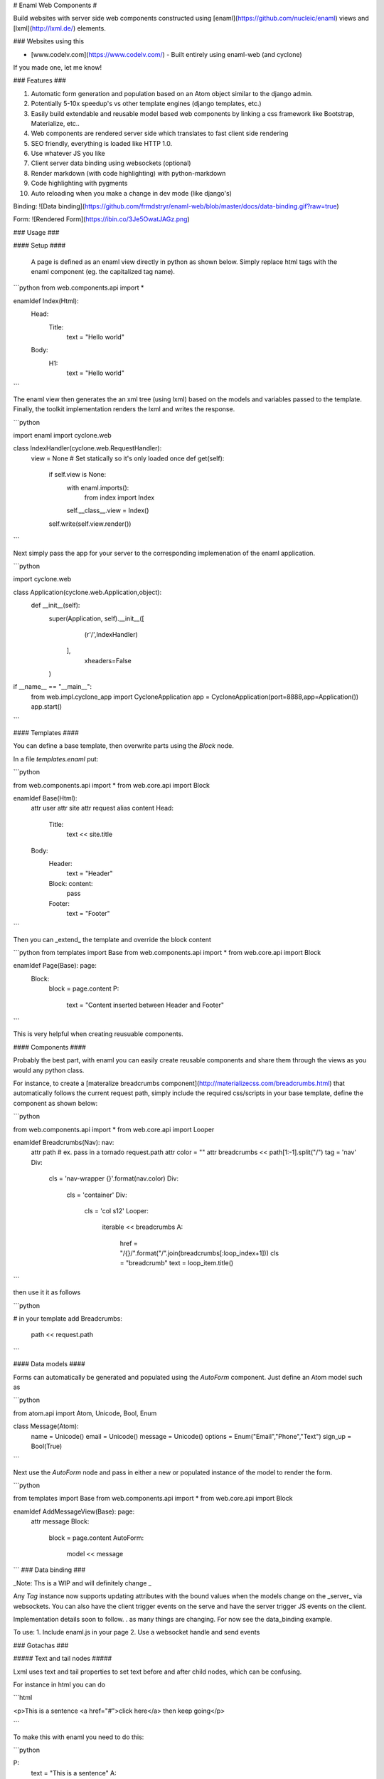 # Enaml Web Components #

Build websites with server side web components constructed using [enaml](https://github.com/nucleic/enaml) views and [lxml](http://lxml.de/) elements.   

### Websites using this

- [www.codelv.com](https://www.codelv.com/) - Built entirely using enaml-web (and cyclone)

If you made one, let me know!


### Features ###

1. Automatic form generation and population based on an Atom object similar to the django admin.
2. Potentially 5-10x speedup's vs other template engines (django templates, etc.)
3. Easily build extendable and reusable model based web components by linking a css framework like Bootstrap, Materialize, etc.. 
4. Web components are rendered server side which translates to fast client side rendering 
5. SEO friendly, everything is loaded like HTTP 1.0.
6. Use whatever JS you like
7. Client server data binding using websockets (optional)
8. Render markdown (with code highlighting) with python-markdown
9. Code highlighting with pygments
10. Auto reloading when you make a change in dev mode (like django's)


Binding:
![Data binding](https://github.com/frmdstryr/enaml-web/blob/master/docs/data-binding.gif?raw=true)

Form:
![Rendered Form](https://ibin.co/3Je5OwatJAGz.png)

### Usage ###


####  Setup ####

 A page is defined as an enaml view directly in python as shown below. Simply replace html tags with the enaml component (eg. the capitalized tag name). 

```python
from web.components.api import *

enamldef Index(Html):
    Head:
        Title:
            text = "Hello world"
    Body:
        H1:
            text = "Hello world"

```

The enaml view then generates the an xml tree (using lxml) based on the models and variables passed to the template. Finally, the toolkit implementation renders the lxml and writes the response.  


```python

import enaml
import cyclone.web

class IndexHandler(cyclone.web.RequestHandler):
    view = None # Set statically so it's only loaded once
    def get(self):
        if self.view is None:
            with enaml.imports():
                from index import Index
            self.__class__.view = Index()
        self.write(self.view.render()) 


```

Next simply pass the app for your server to the corresponding implemenation of the enaml application.

```python

import cyclone.web

class Application(cyclone.web.Application,object):
    def __init__(self):
        super(Application, self).__init__([
                (r'/',IndexHandler) 
           ],
            xheaders=False
        )

if __name__ == "__main__":
    from web.impl.cyclone_app import CycloneApplication
    app = CycloneApplication(port=8888,app=Application())
    app.start()

```

#### Templates ####

You can define a base template, then overwrite parts using the `Block` node.


In a file `templates.enaml` put:

```python

from web.components.api import *
from web.core.api import Block

enamldef Base(Html):
    attr user
    attr site
    attr request
    alias content
    Head:
        Title:
            text << site.title
    Body:
        Header:
            text = "Header"
        Block: content:
            pass
        Footer:
            text = "Footer"

```

Then you can _extend_ the template and override the block content

```python
from templates import Base 
from web.components.api import *
from web.core.api import Block

enamldef Page(Base): page:
    Block:
        block = page.content
        P:
            text = "Content inserted between Header and Footer"

```

This is very helpful when creating reusuable components.

#### Components ####

Probably the best part, with enaml you can easily create reusable components and share them through the views as you would any python class.

For instance, to create a [materalize breadcrumbs component](http://materializecss.com/breadcrumbs.html) that automatically follows the current request path, simply include the required css/scripts in your base template, define the component as shown below:

```python

from web.components.api import *
from web.core.api import Looper

enamldef Breadcrumbs(Nav): nav:
    attr path # ex. pass in a tornado request.path
    attr color = ""
    attr breadcrumbs << path[1:-1].split("/")
    tag = 'nav'
    Div:
        cls = 'nav-wrapper {}'.format(nav.color)
        Div:
            cls = 'container'
            Div:
                cls = 'col s12'
                Looper:
                    iterable << breadcrumbs
                    A:
                        href = "/{}/".format("/".join(breadcrumbs[:loop_index+1]))
                        cls = "breadcrumb"
                        text = loop_item.title()
```

then use it it as follows

```python

# in your template add
Breadcrumbs:
    path << request.path

```

#### Data models ####

Forms can automatically be generated and populated using the  `AutoForm` component. Just define an Atom model such as

```python

from atom.api import Atom, Unicode, Bool, Enum

class Message(Atom):
    name = Unicode()
    email = Unicode()
    message = Unicode()
    options = Enum("Email","Phone","Text")
    sign_up = Bool(True)


``` 

Next use the `AutoForm` node and pass in either a new or populated instance of the model to render the form.

```python

from templates import Base 
from web.components.api import *
from web.core.api import Block


enamldef AddMessageView(Base): page:
    attr message
    Block:
        block = page.content
        AutoForm:
            model << message

```
### Data binding ###

_Note: Ths is a WIP and will definitely change _

Any `Tag` instance now supports updating attributes with the bound values when the models change on the _server_  via websockets.  You can also have the client trigger events on the serve and have the server trigger JS events on the client.  

Implementation details soon to follow. . as many things are changing. For now see the data_binding example.

To use:
1. Include enaml.js in your page
2. Use a websocket handle and send events 



### Gotachas ###

##### Text and tail nodes #####

Lxml uses text and tail properties to set text before and after child nodes, which can be confusing. 

For instance in html you can do

```html

<p>This is a sentence <a href="#">click here</a> then keep going</p>

```

To make this with enaml you need to do this:

```python

P:
    text = "This is a sentence"
    A:
        href = "#"
        text = "click here"
        tail = "then keep going"

``` 

Notice how `tail` is set on the `A` NOT the `P`.  See [lxml etree documentation](http://lxml.de/tutorial.html#elements-contain-text) for more details. 

##### Tag attribute #####

In the current implementation the xml tag used is the lowercase of the class name. When you subclass a component you must explicity set the tag attribute to the desired tag name. For example:

```python

enamldef Icon(I):
    tag = 'i' # Force tag to be 'i' instead of 'icon' since 'icon' is not a valid html element
    cls = 'material-icons'

```

### How it works ###

1.Each enaml declaration generates an lxml etree element populated with attributes and children specific to the component declaration.  
2. Enaml's powerful observer engine handles updating attributes and node structure when models change.  
3. The lxml tree is then simply rendered to a string to be used in the request handler.

### Servers ###

Currently supports the following webservers:

1. Tornado
2. Twisted
3. Cyclone

### Benchmarks ###

The speed depends on how templates are generated. 

Running a single process on a Core i7-4510U:

1. The twisted/tornado "hello world" server (writing a string without any template)  hit's about ~4-5k req/s .
2. If the view is re-rendered on every request there's no significant difference between this and django templates. Looking at somewhere near 100 req/s per page  (uncached)
3. If a static class view is used and only template attributes are updated, it's roughly 5-10x faster depending on how much of the tree changes, in the order of 500-1000 req/s (uncached) 
4. If the template does not change at all I've seen full pages rendering at ~2k req/s 
















